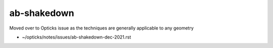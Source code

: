 ab-shakedown
=============

Moved over to Opticks issue as the techniques are generally applicable to any geometry

* ~/opticks/notes/issues/ab-shakedown-dec-2021.rst




